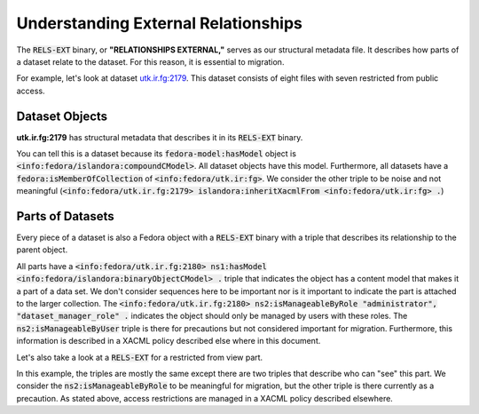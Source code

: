 Understanding External Relationships
====================================

The :code:`RELS-EXT` binary, or **"RELATIONSHIPS EXTERNAL,"** serves as our structural metadata file. It describes how
parts of a dataset relate to the dataset.  For this reason, it is essential to migration.

For example, let's look at dataset `utk.ir.fg:2179 <https://trace.utk.edu/islandora/object/utk.ir.fg%3A2179>`_. This
dataset consists of eight files with seven restricted from public access.

Dataset Objects
---------------

**utk.ir.fg:2179** has structural metadata that describes it in its :code:`RELS-EXT` binary.

.. code-block::turtle

    @prefix fedora: <info:fedora/fedora-system:def/relations-external#> .
    @prefix fedora-model: <info:fedora/fedora-system:def/model#> .
    @prefix islandora: <http://islandora.ca/ontology/relsext#> .

    <info:fedora/utk.ir.fg:2179> islandora:inheritXacmlFrom <info:fedora/utk.ir:fg> ;
        fedora-model:hasModel <info:fedora/islandora:compoundCModel> ;
        fedora:isMemberOfCollection <info:fedora/utk.ir:fg> .

You can tell this is a dataset because its :code:`fedora-model:hasModel` object is :code:`<info:fedora/islandora:compoundCModel>`.
All dataset objects have this model. Furthermore, all datasets have a :code:`fedora:isMemberOfCollection` of
:code:`<info:fedora/utk.ir:fg>`. We consider the other triple to be noise and not meaningful
(:code:`<info:fedora/utk.ir.fg:2179> islandora:inheritXacmlFrom <info:fedora/utk.ir:fg> .`)

Parts of Datasets
-----------------

Every piece of a dataset is also a Fedora object with a :code:`RELS-EXT` binary with a triple that describes its
relationship to the parent object.

.. code-block::turtle
    :emphasize-lines: 9

    @prefix ns0: <info:fedora/fedora-system:def/relations-external#> .
    @prefix ns1: <info:fedora/fedora-system:def/model#> .
    @prefix ns2: <http://islandora.ca/ontology/relsext#> .

    <info:fedora/utk.ir.fg:2180>
      ns0:isMemberOfCollection <info:fedora/utk.ir:fg> ;
      ns1:hasModel <info:fedora/islandora:binaryObjectCModel> ;
      ns2:inheritXacmlFrom <info:fedora/utk.ir:fg> ;
      ns0:isConstituentOf <info:fedora/utk.ir.fg:2179> ;
      ns2:isSequenceNumberOfutk.ir.fg_2179 "1" ;
      ns2:isManageableByUser "admin", "bdysonsm", "ceaker", "mbagget1", "fedoraAdmin" ;
      ns2:isManageableByRole "administrator", "dataset_manager_role" .

All parts have a :code:`<info:fedora/utk.ir.fg:2180> ns1:hasModel <info:fedora/islandora:binaryObjectCModel> .` triple
that indicates the object has a content model that makes it a part of a data set. We don't consider sequences here to be
important nor is it important to indicate the part is attached to the larger collection. The
:code:`<info:fedora/utk.ir.fg:2180> ns2:isManageableByRole "administrator", "dataset_manager_role" .` indicates the
object should only be managed by users with these roles.  The :code:`ns2:isManageableByUser` triple is there for precautions
but not considered important for migration.  Furthermore, this information is described in a XACML policy described else
where in this document.

Let's also take a look at a :code:`RELS-EXT` for a restricted from view part.

.. code-block::turtle
    :emphasize-lines: 9, 10

    @prefix ns0: <info:fedora/fedora-system:def/relations-external#> .
    @prefix ns1: <info:fedora/fedora-system:def/model#> .
    @prefix ns2: <http://islandora.ca/ontology/relsext#> .

    <info:fedora/utk.ir.fg:2181>
      ns0:isMemberOfCollection <info:fedora/utk.ir:fg> ;
      ns1:hasModel <info:fedora/islandora:binaryObjectCModel> ;
      ns2:inheritXacmlFrom <info:fedora/utk.ir:fg> ;
      ns2:isViewableByUser "admin", "ceaker", "mbagget1", "fedoraAdmin" ;
      ns2:isViewableByRole "administrator", "dataset_manager_role" ;
      ns2:isManageableByUser "admin", "ceaker", "mbagget1", "fedoraAdmin" ;
      ns2:isManageableByRole "administrator", "dataset_manager_role" ;
      ns0:isConstituentOf <info:fedora/utk.ir.fg:2179> ;
      ns2:isSequenceNumberOfutk.ir.fg_2179 "2" .

In this example, the triples are mostly the same except there are two triples that describe who can "see" this part.
We consider the :code:`ns2:isManageableByRole` to be meaningful for migration, but the other triple is there currently
as a precaution.  As stated above, access restrictions are managed in a XACML policy described elsewhere.